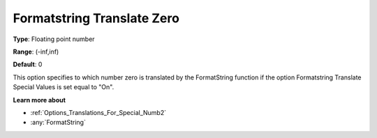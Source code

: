 

.. _Options_Translations_For_Special_Numbe:


Formatstring Translate Zero
===========================



**Type**:	Floating point number	

**Range**:	(-inf,inf)	

**Default**:	0	



This option specifies to which number zero is translated by the FormatString function if the option Formatstring Translate Special Values is set equal to "On".



**Learn more about** 

*	:ref:`Options_Translations_For_Special_Numb2`  
*	:any:`FormatString`






